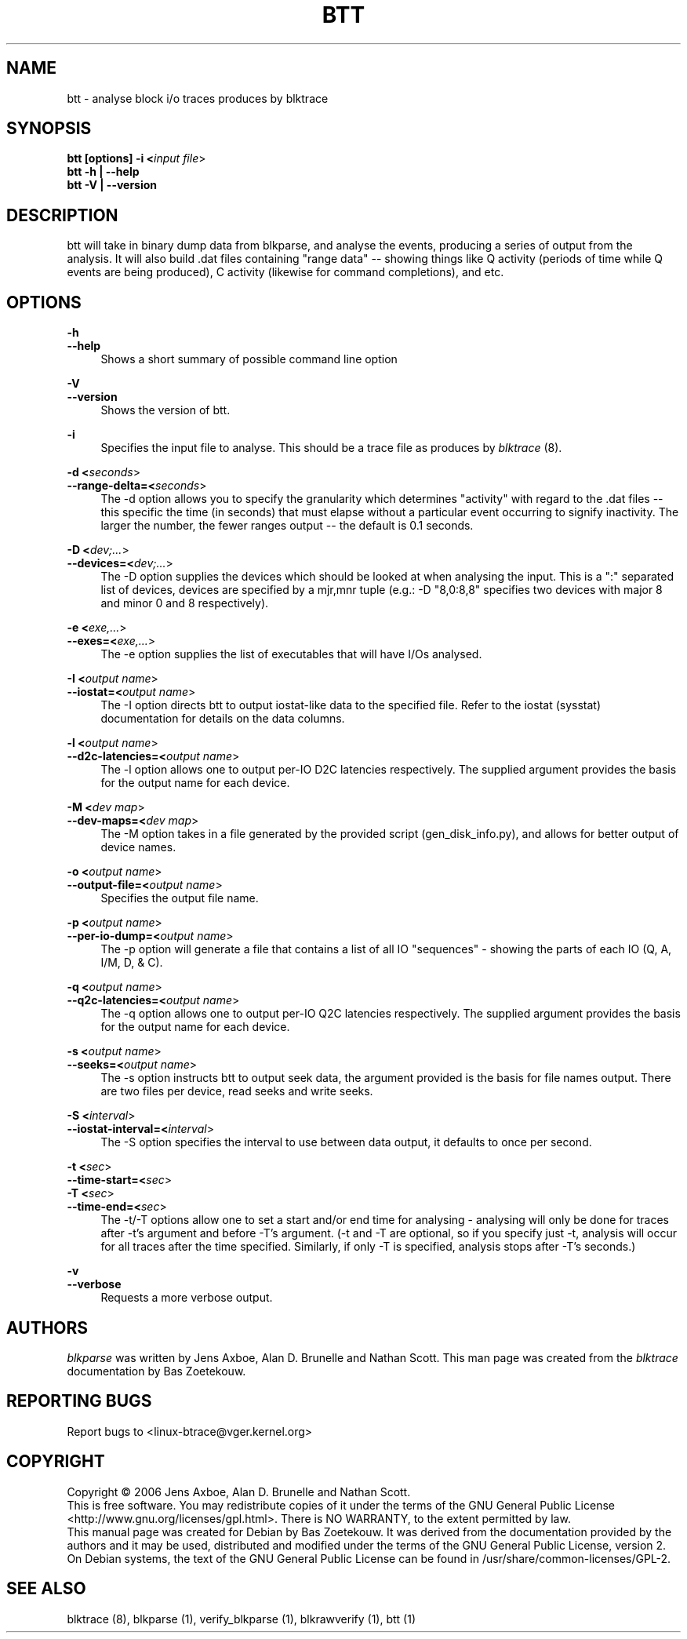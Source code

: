 .TH BTT 1 "March 06, 2007" "blktrace git\-20070306202522" ""


.SH NAME
btt \- analyse block i/o traces produces by blktrace


.SH SYNOPSIS
.B btt [options] \-i <\fIinput file\fR>
.br
.B btt \-h | \-\-help
.br
.B btt \-V | \-\-version
.br


.SH DESCRIPTION

btt will take in binary dump data from blkparse, and analyse the events,
producing a series of output from the analysis. It will also build .dat
files containing "range data" -- showing things like Q activity (periods
of time while Q events are being produced), C activity (likewise for
command completions), and etc.


.SH OPTIONS

.B \-h
.br
.B \-\-help
.RS 4
Shows a short summary of possible command line option
.RE

.B \-V
.br
.B \-\-version
.RS 4
Shows the version of btt.
.RE

.B \-i
.br
.RS 4
Specifies the input file to analyse.  This should be a trace file as produces
by \fIblktrace\fR (8).
.RE

.B \-d <\fIseconds\fR>
.br
.B \-\-range\-delta=<\fIseconds\fR>
.RS 4
The \-d option allows you to specify the granularity which determines
"activity" with regard to the .dat files \-\- this specific the time
(in seconds) that must elapse without a particular event occurring to
signify inactivity. The larger the number, the fewer ranges output \-\-
the default is 0.1 seconds.
.RE

.B \-D <\fIdev;...\fR>
.br
.B \-\-devices=<\fIdev;...\fR>
.RS 4
The \-D option supplies the devices which should be looked at when
analysing the input. This is a ":" separated list of devices, devices are
specified by a mjr,mnr tuple (e.g.: \-D "8,0:8,8" specifies two devices
with major 8 and minor 0 and 8 respectively).
.RE

.B \-e <\fIexe,...\fR>
.br
.B \-\-exes=<\fIexe,...\fR>
.RS 4
The \-e option supplies the list of executables that will have I/Os
analysed.
.RE

.B \-I <\fIoutput name\fR>
.br
.B \-\-iostat=<\fIoutput name\fR>
.RS 4
The \-I option directs btt to output iostat\-like data to the specified
file.  Refer to the iostat (sysstat) documentation for details on the
data columns. 
.RE

.B \-l <\fIoutput name\fR>
.br
.B \-\-d2c\-latencies=<\fIoutput name\fR>
.RS 4
The \-l option allows one to output per\-IO D2C latencies
respectively. The supplied argument provides the basis for the output
name for each device.
.RE

.B \-M <\fIdev map\fR>
.br
.B \-\-dev\-maps=<\fIdev map\fR>
.RS 4
The \-M option takes in a file generated by the provided script
(gen_disk_info.py), and allows for better output of device names.
.RE

.B \-o <\fIoutput name\fR>
.br
.B \-\-output\-file=<\fIoutput name\fR>
.RS 4
Specifies the output file name.
.RE

.B \-p <\fIoutput name\fR>
.br
.B \-\-per\-io\-dump=<\fIoutput name\fR>
.RS 4
The \-p option will generate a file that contains a list of all IO
"sequences" \- showing the parts of each IO (Q, A, I/M, D, & C).
.RE

.B \-q <\fIoutput name\fR>
.br
.B \-\-q2c\-latencies=<\fIoutput name\fR>
.RS 4
The \-q option allows one to output per\-IO Q2C latencies
respectively. The supplied argument provides the basis for the output
name for each device.
.RE

.B \-s <\fIoutput name\fR>
.br
.B \-\-seeks=<\fIoutput name\fR>
.RS 4
The \-s option instructs btt to output seek data, the argument provided
is the basis for file names output. There are two files per device,
read seeks and write seeks.
.RE

.B \-S <\fIinterval\fR>
.br
.B \-\-iostat\-interval=<\fIinterval\fR>
.RS 4
The \-S option specifies the interval to use between data
output, it defaults to once per second.
.RE

.B \-t <\fIsec\fR>
.br
.B \-\-time\-start=<\fIsec\fR>
.br
.B \-T <\fIsec\fR>
.br
.B \-\-time\-end=<\fIsec\fR>
.RS 4
The \-t/\-T options allow one to set a start and/or end time for analysing
\- analysing will only be done for traces after \-t's argument and before
\-T's argument. (\-t and \-T are optional, so if you specify just \-t,
analysis will occur for all traces after the time specified. Similarly,
if only \-T is specified, analysis stops after \-T's seconds.)
.RE

.B \-v
.br
.B \-\-verbose
.RS 4
Requests a more verbose output.
.RE


.SH AUTHORS
\fIblkparse\fR was written by Jens Axboe, Alan D. Brunelle and Nathan Scott.  This
man page was created from the \fIblktrace\fR documentation by Bas Zoetekouw.


.SH "REPORTING BUGS"
Report bugs to <linux\-btrace@vger.kernel.org>

.SH COPYRIGHT
Copyright \(co 2006 Jens Axboe, Alan D. Brunelle and Nathan Scott.
.br
This is free software.  You may redistribute copies of it under the terms of
the GNU General Public License <http://www.gnu.org/licenses/gpl.html>.
There is NO WARRANTY, to the extent permitted by law.
.br
This manual page was created for Debian by Bas Zoetekouw.  It was derived from
the documentation provided by the authors and it may be used, distributed and
modified under the terms of the GNU General Public License, version 2.
.br
On Debian systems, the text of the GNU General Public License can be found in
/usr/share/common\-licenses/GPL\-2.

.SH "SEE ALSO"
blktrace (8), blkparse (1), verify_blkparse (1), blkrawverify (1), btt (1)

